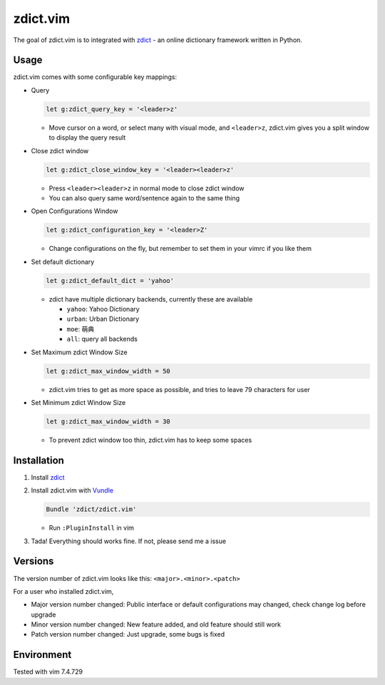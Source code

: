 =============================
zdict.vim |version| |license|
=============================

The goal of zdict.vim is to integrated with zdict_ - an online dictionary framework written in Python.


Usage
-----

zdict.vim comes with some configurable key mappings:

* Query

  ..  code-block:: vim

      let g:zdict_query_key = '<leader>z'

  - Move cursor on a word, or select many with visual mode, and ``<leader>z``, zdict.vim gives you a split window to display the query result

* Close zdict window

  ..  code-block:: vim

      let g:zdict_close_window_key = '<leader><leader>z'

  - Press ``<leader><leader>z`` in normal mode to close zdict window
  - You can also query same word/sentence again to the same thing

* Open Configurations Window

  ..  code-block:: vim

      let g:zdict_configuration_key = '<leader>Z'

  - Change configurations on the fly, but remember to set them in your vimrc if you like them

* Set default dictionary

  ..  code-block:: vim

      let g:zdict_default_dict = 'yahoo'

  - zdict have multiple dictionary backends, currently these are available

    + ``yahoo``: Yahoo Dictionary
    + ``urban``: Urban Dictionary
    + ``moe``: 萌典
    + ``all``: query all backends

* Set Maximum zdict Window Size

  ..  code-block:: vim

      let g:zdict_max_window_width = 50

  - zdict.vim tries to get as more space as possible, and tries to leave 79 characters for user

* Set Minimum zdict Window Size

  ..  code-block:: vim

      let g:zdict_max_window_width = 30

  - To prevent zdict window too thin, zdict.vim has to keep some spaces


Installation
------------

1.  Install zdict_

2.  Install zdict.vim with Vundle_

    ..  code-block:: vim

        Bundle 'zdict/zdict.vim'

    + Run ``:PluginInstall`` in vim

3.  Tada! Everything should works fine.  If not, please send me a issue


Versions
--------

The version number of zdict.vim looks like this: ``<major>.<minor>.<patch>``

For a user who installed zdict.vim,

* Major version number changed: Public interface or default configurations may changed, check change log before upgrade
* Minor version number changed: New feature added, and old feature should still work
* Patch version number changed: Just upgrade, some bugs is fixed


Environment
-----------

Tested with vim 7.4.729

..  _zdict: https://github.com/zdict/zdict
..  _Vundle: https://github.com/VundleVim/Vundle.vim

..  |version| image:: https://img.shields.io/badge/version-0.3.2-green.svg
    :target: https://github.com/zdict/zdict.vim

..  |license| image:: https://img.shields.io/badge/license-WTFPL-blue.svg
    :target: https://github.com/zdict/zdict.vim/blob/master/LICENSE.txt
